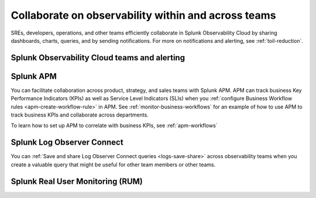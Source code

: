 .. _collaboration-collaboration:

***********************************************************************************
Collaborate on observability within and across teams
***********************************************************************************

.. meta::
   :description: This page provides an overview of how Observability Cloud helps team members collaborate with each other and other teams by sharing dashboards, queries, business workflows, and through alerting.


SREs, developers, operations, and other teams efficiently collaborate in Splunk Observability Cloud by sharing dashboards, charts, queries, and by sending notifications. For more on notifications and alerting, see :ref:`toil-reduction`.  

Splunk Observability Cloud teams and alerting
===================================================================================


Splunk APM 
===================================================================================
You can facilitate collaboration across product, strategy, and sales teams with Splunk APM. APM can track business Key Performance Indicators (KPIs) as well as Service Level Indicators (SLIs) when you :ref:`configure Business Workflow rules <apm-create-workflow-rule>` in APM. See :ref:`monitor-business-workflows` for an example of how to use APM to track business KPIs and collaborate across departments.

To learn how to set up APM to correlate with business KPIs, see :ref:`apm-workflows`

Splunk Log Observer Connect
===================================================================================
You can 
:ref:`Save and share Log Observer Connect queries <logs-save-share>` across observability teams when you create a valuable query that might be useful for other team members or other teams.

Splunk Real User Monitoring (RUM)
===================================================================================

